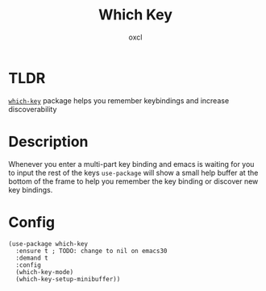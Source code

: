 #+TITLE: Which Key
#+AUTHOR: oxcl
#+PROPERTY: header-args :tangle yes
* TLDR
[[https://github.com/justbur/emacs-which-key][~which-key~]] package helps you remember keybindings and increase discoverability
* Description
Whenever you enter a multi-part key binding and emacs is waiting for you to input the rest of the keys ~use-package~ will show a small help buffer at the bottom of the frame to help you remember the key binding or discover new key bindings.

* Config
#+BEGIN_SRC elisp
  (use-package which-key
    :ensure t ; TODO: change to nil on emacs30
    :demand t
    :config
    (which-key-mode)
    (which-key-setup-minibuffer))
#+END_SRC
